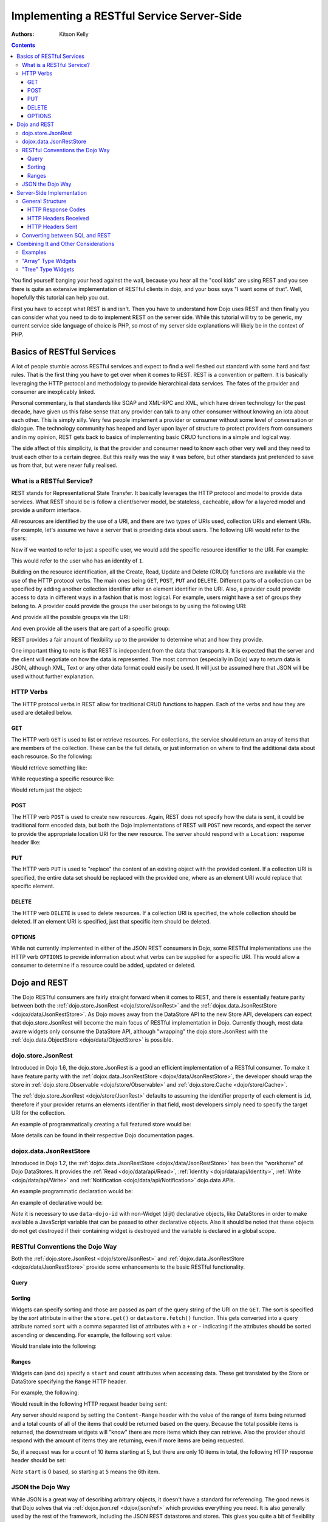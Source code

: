 .. _quickstart/rest:

==========================================
Implementing a RESTful Service Server-Side
==========================================
:Authors: Kitson Kelly

.. contents ::
    :depth: 3

You find yourself banging your head against the wall, because you hear all the "cool kids" are using REST and you see there is quite an extensive implementation of RESTful clients in dojo, and your boss says "I want some of that".  Well, hopefully this tutorial can help you out.

First you have to accept what REST is and isn't.  Then you have to understand how Dojo uses REST and then finally you can consider what you need to do to implement REST on the server side.  While this tutorial will try to be generic, my current service side language of choice is PHP, so most of my server side explanations will likely be in the context of PHP.

Basics of RESTful Services
==========================

A lot of people stumble across RESTful services and expect to find a well fleshed out standard with some hard and fast rules.  That is the first thing you have to get over when it comes to REST.  REST is a convention or pattern.  It is basically leveraging the HTTP protocol and methodology to provide hierarchical data services.  The fates of the provider and consumer are inexplicably linked.

Personal commentary, is that standards like SOAP and XML-RPC and XML, which have driven technology for the past decade, have given us this false sense that any provider can talk to any other consumer without knowing an iota about each other.  This is simply silly.  Very few people implement a provider or consumer without some level of conversation or dialogue.  The technology community has heaped and layer upon layer of structure to protect providers from consumers and in my opinion, REST gets back to basics of implementing basic CRUD functions in a simple and logical way.

The side affect of this simplicity, is that the provider and consumer need to know each other very well and they need to trust each other to a certain degree.  But this really was the way it was before, but other standards just pretended to save us from that, but were never fully realised.

What is a RESTful Service?
--------------------------

REST stands for Representational State Transfer.  It basically leverages the HTTP protocol and model to provide data services.  What REST should be is follow a client/server model, be stateless, cacheable, allow for a layered model and provide a uniform interface.

All resources are identified by the use of a URI, and there are two types of URIs used, collection URIs and element URIs.
For example, let's assume we have a server that is providing data about users.  The following URI would refer to the users:

.. html ::

    http://example.com/users/

Now if we wanted to refer to just a specific user, we would add the specific resource identifier to the URI.  For example:

.. html ::

    http://example.com/users/1/

This would refer to the user who has an identity of ``1``.

Building on the resource identification, all the Create, Read, Update and Delete (CRUD) functions are available via the use of the HTTP protocol verbs.  The main ones being ``GET``, ``POST``, ``PUT`` and ``DELETE``.  Different parts of a collection can be specified by adding another collection identifier after an element identifier in the URI.  Also, a provider could provide access to data in different ways in a fashion that is most logical.  For example, users might have a set of groups they belong to.  A provider could provide the groups the user belongs to by using the following URI:

.. html ::

    http://example.com/users/1/groups/

And provide all the possible groups via the URI:

.. html ::

    http://example.com/groups/

And even provide all the users that are part of a specific group:

.. html ::

    http://example.com/groups/1/users/

REST provides a fair amount of flexibility up to the provider to determine what and how they provide.

One important thing to note is that REST is independent from the data that transports it.  It is expected that the server and the client will negotiate on how the data is represented.  The most common (especially in Dojo) way to return data is JSON, although XML, Text or any other data format could easily be used.  It will just be assumed here that JSON will be used without further explanation.

HTTP Verbs
----------

The HTTP protocol verbs in REST allow for traditional CRUD functions to happen.  Each of the verbs and how they are used are detailed below.

GET
~~~

The HTTP verb ``GET`` is used to list or retrieve resources.  For collections, the service should return an array of items that are members of the collection.  These can be the full details, or just information on where to find the additional data about each resource.  So the following:

.. html ::

    GET http://example.com/users/

Would retrieve something like:

.. js ::

    [
          {"id": 1, "userName": "jsmith", "firstName": "John", "lastName": "Smith"},
          {"id": 2, "userName": "jdoe", "firstName": "Jane", "lastName": "Doe"},
          {"id": 3, "userName": "bill", "firstName": "Bill", "lastName": "Keese"}
    ]

While requesting a specific resource like:

.. html ::

    GET http://example.com/users/1/

Would return just the object:

.. js ::

        {"id": 1, "userName": "jsmith", "firstName": "John", "lastName": "Smith"}


POST
~~~~

The HTTP verb ``POST`` is used to create new resources.  Again, REST does not specify how the data is sent, it could be traditional form encoded data, but both the Dojo implementations of REST will ``POST`` new records, and expect the server to provide the appropriate location URI for the new resource.  The server should respond with a ``Location:`` response header like:

.. html ::

    Location: http://www.example.com/users/4/

PUT
~~~

The HTTP verb ``PUT`` is used to "replace" the content of an existing object with the provided content.  If a collection URI is specified, the entire data set should be replaced with the provided one, where as an element URI would replace that specific element.

DELETE
~~~~~~

The HTTP verb ``DELETE`` is used to delete resources.  If a collection URI is specified, the whole collection should be deleted.  If an element URI is specified, just that specific item should be deleted.

OPTIONS
~~~~~~~

While not currently implemented in either of the JSON REST consumers in Dojo, some RESTful implementations use the HTTP verb ``OPTIONS`` to provide information about what verbs can be supplied for a specific URI.  This would allow a consumer to determine if a resource could be added, updated or deleted.

Dojo and REST
=============

The Dojo RESTful consumers are fairly straight forward when it comes to REST, and there is essentially feature parity between both the :ref:`dojo.store.JsonRest <dojo/store/JsonRest>` and the :ref:`dojox.data.JsonRestStore <dojox/data/JsonRestStore>`.  As Dojo moves away from the DataStore API to the new Store API, developers can expect that dojo.store.JsonRest will become the main focus of RESTful implementation in Dojo.  Currently though, most data aware widgets only consume the DataStore API, although "wrapping" the dojo.store.JsonRest with the :ref:`dojo.data.ObjectStore <dojo/data/ObjectStore>` is possible.

dojo.store.JsonRest
-------------------

Introduced in Dojo 1.6, the dojo.store.JsonRest is a good an efficient implementation of a RESTful consumer.  To make it have feature parity with the :ref:`dojox.data.JsonRestStore <dojox/data/JsonRestStore>`, the developer should wrap the store in :ref:`dojo.store.Observable <dojo/store/Observable>` and :ref:`dojo.store.Cache <dojo/store/Cache>`.

The :ref:`dojo.store.JsonRest <dojo/store/JsonRest>` defaults to assuming the identifier property of each element is ``id``, therefore if your provider returns an elements identifier in that field, most developers simply need to specify the target URI for the collection.

An example of programmatically creating a full featured store would be:

.. js ::

    var userMemoryStore = new dojo.store.Memory();
    var userJsonRestStore = new dojo.store.JsonRest({target: "/users/"});
    var userStore = new dojo.store.Cache(userJsonRestStore, userMemoryStore);

More details can be found in their respective Dojo documentation pages.

dojox.data.JsonRestStore
------------------------

Introduced in Dojo 1.2, the :ref:`dojox.data.JsonRestStore <dojox/data/JsonRestStore>` has been the "workhorse" of Dojo DataStores.  It provides the :ref:`Read <dojo/data/api/Read>`, :ref:`Identity <dojo/data/api/Identity>`, :ref:`Write <dojo/data/api/Write>` and :ref:`Notification <dojo/data/api/Notification>` dojo.data APIs.

An example programmatic declaration would be:

.. js ::

    var userDataStore = new dojox.data.JsonRestStore({
      target: "/users/",
      idAttribute: "id"
    });

An example of declarative would be:

.. html ::

    <div data-dojo-type="dojox/data/JsonRestStore" data-dojo-id="userDataStore"
        data-dojo-params="target: '/users/', idAttribute: 'id'"></div>

*Note* it is necessary to use ``data-dojo-id`` with non-Widget (dijit) declarative objects, like DataStores in order to make available a JavaScript variable that can be passed to other declarative objects.  Also it should be noted that these objects do not get destroyed if their containing widget is destroyed and the variable is declared in a global scope.

RESTful Conventions the Dojo Way
--------------------------------

Both the :ref:`dojo.store.JsonRest <dojo/store/JsonRest>` and :ref:`dojox.data.JsonRestStore <dojox/data/JsonRestStore>` provide some enhancements to the basic RESTful functionality.

Query
~~~~~

Sorting
~~~~~~~

Widgets can specify sorting and those are passed as part of the query string of the URI on the ``GET``.  The sort is specified by the `sort` attribute in either the ``store.get()`` or ``datastore.fetch()`` function.  This gets converted into a query attribute named ``sort`` with a comma separated list of attributes with a ``+`` or ``-`` indicating if the attributes should be sorted ascending or descending.  For example, the following sort value:

.. js ::

    {sort: [
      {attribute: "id"},
      {attribute: "userName", descending: true}
    ]}

Would translate into the following:

.. html ::

    GET http://example.com/users/?sort(+id,-userName)

Ranges
~~~~~~

Widgets can (and do) specify a ``start`` and ``count`` attributes when accessing data.  These get translated by the Store or DataStore specifying the ``Range`` HTTP header.

For example, the following:

.. js ::

    {
      start: 5,
      count: 10
    }

Would result in the following HTTP request header being sent:

.. html ::

    Range: items=5-15

Any server should respond by setting the ``Content-Range`` header with the value of the range of items being returned and a total counts of all of the items that could be returned based on the query.  Because the total possible items is returned, the downstream widgets will "know" there are more items which they can retrieve.  Also the provider should respond with the amount of items they are returning, even if more items are being requested.

So, if a request was for a count of 10 items starting at 5, but there are only 10 items in total, the following HTTP response header should be set:

.. html ::

    Content-Range: items 5-9/10

`Note` ``start`` is 0 based, so starting at ``5`` means the 6th item.

JSON the Dojo Way
-----------------

While JSON is a great way of describing arbitrary objects, it doesn't have a standard for referencing.  The good news is that Dojo solves that via :ref:`dojox.json.ref <dojox/json/ref>` which provides everything you need.  It is also generally used by the rest of the framework, including the JSON REST datastores and stores.  This gives you quite a bit of flexibility in how you provide data.

Mainly, it focuses on the attribute name ``$ref`` which provides a "pointer" to the rest of the data.  In a REST services, this is a URI.  When a client requests the data from the store, and the store doesn't have it, it will attempt to fetch the data at the supplied URI.  The typical way this is used is on collection URIs to provide references to the full resource, when you only want to provide a portion of the data up front.
For example, let's assume you want to provide information about pages of a book and you have the following collection URI:

.. html ::

    GET http://example.com/book/1/page/

Which returns an array that provides some basic information, but not the content of the page, but a reference to the item:

.. js ::

    [
      {"id": "page/1", "chapter": "1", "$ref": "page/1"},
      {"id": "page/2", "chapter": "1", "$ref": "page/2"},
      {"id": "page/3", "chapter": "1", "$ref": "page/3"}
    ]

And then something tries to attempt to access an attribute of a page that isn't loaded (like ``text``) the store will attempt to do the following:

.. html ::

    GET http://example.com/book/1/page/1/

Which could result in you returning the whole object, that would have been inefficient until the consumer needed the data:

.. js ::

    {
      "id": "1",
      "chapter": "1",
      "text": "..."
    }

The other main way to use ``$ref`` in a REST environment is to specify children.  Again, speaking about a book, we could provide a reference back when a request is made to a collection or resource URI:

.. html ::

    GET http://example.com/book/1/

Would return something like:

.. js ::

    {
      "id": "1",
      "title": "My Little Book of Dojo",
      "author": "Kitson Kelly",
      "children": {"$ref":"1/page"}
    }

There is a lot more you can do with referencing, but viewing the :ref:`dojox.json.ref <dojox/json/ref>` page is the best way to get a complete picture.  Just remember that your references should contain a relative URI to the appropriate information.

Server-Side Implementation
==========================

As stated before, a lot of the structure of a provider's data is based on its application and how it will be consumed.  Some Widgets have specific expectations of how data is structured than can drive the need of how it is provided.  There are however some general concepts of how a JSON REST store expects things to be handled and some general good practices.

General Structure
-----------------

However you implement your RESTful service, you need to provide some basic functionality:

 * Handle HTTP requests
 * Provide HTTP responses
 * Encode return data in JSON
 * Decode POSTed and PUTed data from JSON
 * Handle ranges, sorting and querying/filtering as almost every Widget expects one or all of these to be supported

Other things you might want to consider:

 * Support compression, since you are returning data and most browsers support it, you can save a lot of bandwidth by supporting it.
 * Support other content types other than JSON, so that other data can be retrieved from your RESTful service.
 * Provide method invocation to perform a server side service.
 * Error handling and logging

The following sections deal with the main areas that your service should provide in order to interface properly with a consumer.

HTTP Response Codes
~~~~~~~~~~~~~~~~~~~

There are a few key, important HTTP response codes that you should consider implementing in your service.  If you implement the response codes appropriately you will get the right behaviour out of the consumers.  While not exhaustive, the following sections describe the main response codes you should consider using.  Generally speaking, you should try your best to use a breadth of response codes, because at the very least it provides information to a consumer who maybe trying to debug why something isn't working.  Even if you are the only developer, detailed response codes can be very beneficial in understanding what is going on.

200 OK
''''''

This should be returned for a ``GET`` or another successful request where there isn't an obvious other verb, but there is some content to return.  If there is no content to return, then ``204 No Content`` should be used instead.

201 Created
'''''''''''

This should be returned for a ``POST`` which has successfully created a new resource.  You can return content with this as well, but it should represent the created resource, potentially with a the unique key added to the structure.

This could be coupled with setting the ``Location:`` header on the respond with the permanent URI for the resource.

202 Accepted
''''''''''''

This could be returned when a request changes something on the server, like a ``PUT`` that updates a record.

204 No Content
''''''''''''''

This should be used whenever there is no content to send back, but the request was successful.  This is often the proper response for a successful ``DELETE``, since the record no longer exists, so there is no data to return.  You shouldn't confuse this with an empty result set.  If a ``GET`` does not return any records, it is more appropriate to return a ``200 Ok`` and an empty array as the content:

.. js ::

    []


400 Bad Request
'''''''''''''''

This response code could be used for situations where the consumer has made a request which your service cannot understand.  This could indicate a malformed URI in this services particular context, for example.

404 Not Found
'''''''''''''

This should be returned when a specific resource URI is not found.  This should not be used for an empty collection.  In this case an empty array should be returned, with a ``200 OK`` response code.

405 Method Not Allowed
''''''''''''''''''''''

This could be used to indicate that a particular verb is not applicable for this service.

406 Not Acceptable
''''''''''''''''''

This could be used to indicate that a particular verb is not applicable for this service.

409 Conflict
''''''''''''

This could be used to indicate that a ``POST`` or ``PUT`` cannot be completed due to a conflict of resources.  This could indicate to the consumer that they need to change something with the request in order to properly ``POST`` or ``PUT`` a resource.

500 Internal Server Error
'''''''''''''''''''''''''

This should be used in a situation where the requested URI cannot be responded to and there is no other more specific response code.  It could be used as the "default" response code until the request is processed and is replaced by a more appropriate response.

501 Not Implemented
'''''''''''''''''''

This can be returned in cases where you don't have a particular verb implemented, although this is more a convention than a requirement.  ``500 Internal Server Error`` is sufficient, but it might help in debugging of a consumer to know that what they are asking for is specifically not implemented, versus simply being a server error.

HTTP Headers Received
~~~~~~~~~~~~~~~~~~~~~

There are some headers that your service is expected to handle.  If you don't handle these headers properly than you can end up with unexpected results in the dojo consuming stores and any widgets that rely upon them.

Range
'''''

This header will specify a range of results to return for a particular request.  See `Ranges`_ above for detailed information on how this should be handled.


HTTP Headers Sent
~~~~~~~~~~~~~~~~~

Depending on the request and how your service has filled it, there are different HTTP response headers that you may need to set.

Content-Range
'''''''''''''

If you received a ``Range:`` request header, you should set the ``Content-Range:`` response header.  See `Ranges`_ above for detailed on how this should be handled.

Content-Type
''''''''''''

If you are returning content, you should be setting the ``Content-Type`` on the response.  Typically this will be ``application/json``.

Location
''''''''

You can specify the ``Location:`` header to let the consumer know the "real" location of the requested URI.  Typically this is used when the consumer POSTs a new resource, which now has a specific resource URI.  See `POST`_ above for further details.

Converting between SQL and REST
-------------------------------

Combining It and Other Considerations
=====================================

Examples
--------

"Array" Type Widgets
--------------------

"Tree" Type Widgets
-------------------

.. _dojox.data.JsonRestStore: dojox/data/JsonRestStore
.. _dojo.store.JsonRest: dojo/store/JsonRest
.. _dojox.json.ref: dojox/json/ref
